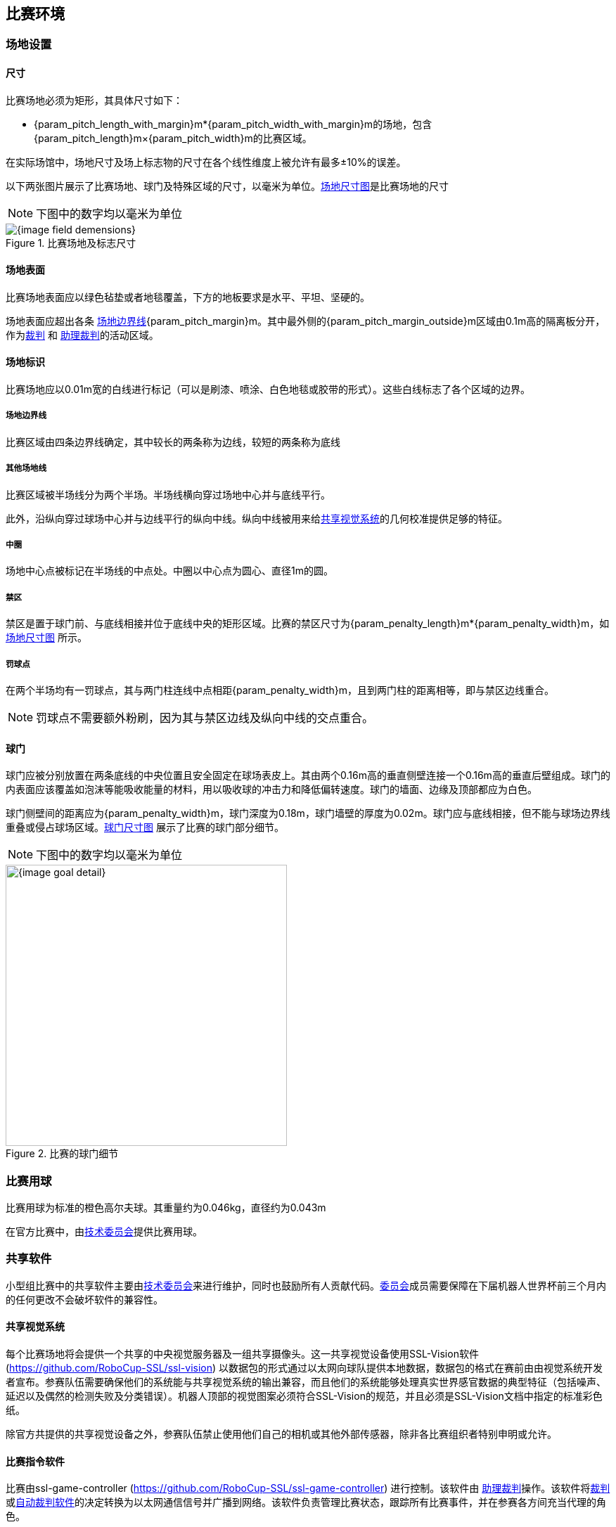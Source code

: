 == 比赛环境

=== 场地设置
==== 尺寸

比赛场地必须为矩形，其具体尺寸如下：

* {param_pitch_length_with_margin}m*{param_pitch_width_with_margin}m的场地，包含{param_pitch_length}m×{param_pitch_width}m的比赛区域。

在实际场馆中，场地尺寸及场上标志物的尺寸在各个线性维度上被允许有最多±10%的误差。

以下两张图片展示了比赛场地、球门及特殊区域的尺寸，以毫米为单位。<<field-dimensions, 场地尺寸图>>是比赛场地的尺寸

NOTE: 下图中的数字均以毫米为单位
[[field-dimensions]]
.比赛场地及标志尺寸
image::{image_field_demensions}[]

==== 场地表面

比赛场地表面应以绿色毡垫或者地毯覆盖，下方的地板要求是水平、平坦、坚硬的。

场地表面应超出各条 <<_场地边界线, 场地边界线>>{param_pitch_margin}m。其中最外侧的{param_pitch_margin_outside}m区域由0.1m高的隔离板分开，作为<<_裁判, 裁判>> 和 <<_助理裁判, 助理裁判>>的活动区域。

==== 场地标识

比赛场地应以0.01m宽的白线进行标记（可以是刷漆、喷涂、白色地毯或胶带的形式）。这些白线标志了各个区域的边界。

===== 场地边界线
比赛区域由四条边界线确定，其中较长的两条称为边线，较短的两条称为底线

===== 其他场地线

比赛区域被半场线分为两个半场。半场线横向穿过场地中心并与底线平行。

此外，沿纵向穿过球场中心并与边线平行的纵向中线。纵向中线被用来给<<_共享视觉系统, 共享视觉系统>>的几何校准提供足够的特征。

===== 中圈

场地中心点被标记在半场线的中点处。中圈以中心点为圆心、直径1m的圆。

===== 禁区

禁区是置于球门前、与底线相接并位于底线中央的矩形区域。比赛的禁区尺寸为{param_penalty_length}m*{param_penalty_width}m，如<<field-dimensions, 场地尺寸图>> 所示。

===== 罚球点

在两个半场均有一罚球点，其与两门柱连线中点相距{param_penalty_width}m，且到两门柱的距离相等，即与禁区边线重合。

NOTE: 罚球点不需要额外粉刷，因为其与禁区边线及纵向中线的交点重合。

==== 球门

球门应被分别放置在两条底线的中央位置且安全固定在球场表皮上。其由两个0.16m高的垂直侧壁连接一个0.16m高的垂直后壁组成。球门的内表面应该覆盖如泡沫等能吸收能量的材料，用以吸收球的冲击力和降低偏转速度。球门的墙面、边缘及顶部都应为白色。

球门侧壁间的距离应为{param_penalty_width}m，球门深度为0.18m，球门墙壁的厚度为0.02m。球门应与底线相接，但不能与球场边界线重叠或侵占球场区域。<<goal-detail, 球门尺寸图>> 展示了比赛的球门部分细节。

NOTE: 下图中的数字均以毫米为单位

[[goal-detail]]
.比赛的球门细节
image::{image_goal_detail}[width=400]

=== 比赛用球

比赛用球为标准的橙色高尔夫球。其重量约为0.046kg，直径约为0.043m

在官方比赛中，由<<_技术委员会, 技术委员会>>提供比赛用球。

=== 共享软件

小型组比赛中的共享软件主要由<<_技术委员会, 技术委员会>>来进行维护，同时也鼓励所有人贡献代码。<<_技术委员会, 委员会>>成员需要保障在下届机器人世界杯前三个月内的任何更改不会破坏软件的兼容性。

==== 共享视觉系统

每个比赛场地将会提供一个共享的中央视觉服务器及一组共享摄像头。这一共享视觉设备使用SSL-Vision软件(https://github.com/RoboCup-SSL/ssl-vision) 以数据包的形式通过以太网向球队提供本地数据，数据包的格式在赛前由由视觉系统开发者宣布。参赛队伍需要确保他们的系统能与共享视觉系统的输出兼容，而且他们的系统能够处理真实世界感官数据的典型特征（包括噪声、延迟以及偶然的检测失败及分类错误）。机器人顶部的视觉图案必须符合SSL-Vision的规范，并且必须是SSL-Vision文档中指定的标准彩色纸。

除官方共提供的共享视觉设备之外，参赛队伍禁止使用他们自己的相机或其他外部传感器，除非各比赛组织者特别申明或允许。

==== 比赛指令软件

比赛由ssl-game-controller (https://github.com/RoboCup-SSL/ssl-game-controller) 进行控制。该软件由 
<<_助理裁判, 助理裁判>>操作。该软件将<<_裁判, 裁判>>或<<_自动裁判软件, 自动裁判软件>>的决定转换为以太网通信信号并广播到网络。该软件负责管理比赛状态，跟踪所有比赛事件，并在参赛各方间充当代理的角色。

Game-Controller软件与所有参赛队伍之间都有一个网络接口。他们可以在球处于非比赛运行状态时，自动改变守门员的id。此外还可以发送信号表达在下一次机会时替换机器人的意向、回复<<_进攻优势, 进攻优势>>的请求。

==== 自动裁判软件

一个或多个自动裁判盒可以被用于监督比赛并向<<_比赛指令软件, 比赛指令软件>>报告<<_犯规, 犯规>>

每场比赛至少需要一个自动裁判盒。如果超过一个自动裁判盒连接了比赛指令软件，可以按投票多数进行裁决。

新的自动裁判工具可以被提供，但需要确保代码是开源的。新的软件必须在比赛前三个月被公布，由<<_技术委员会, 技术委员会>>决定该裁判盒能否被使用。


<<Game Event Table>> 展示了自动裁判盒必须检测到的比赛事件

已有的裁判盒可以在github上获取：
https://github.com/RoboCup-SSL/ssl-autorefs.
